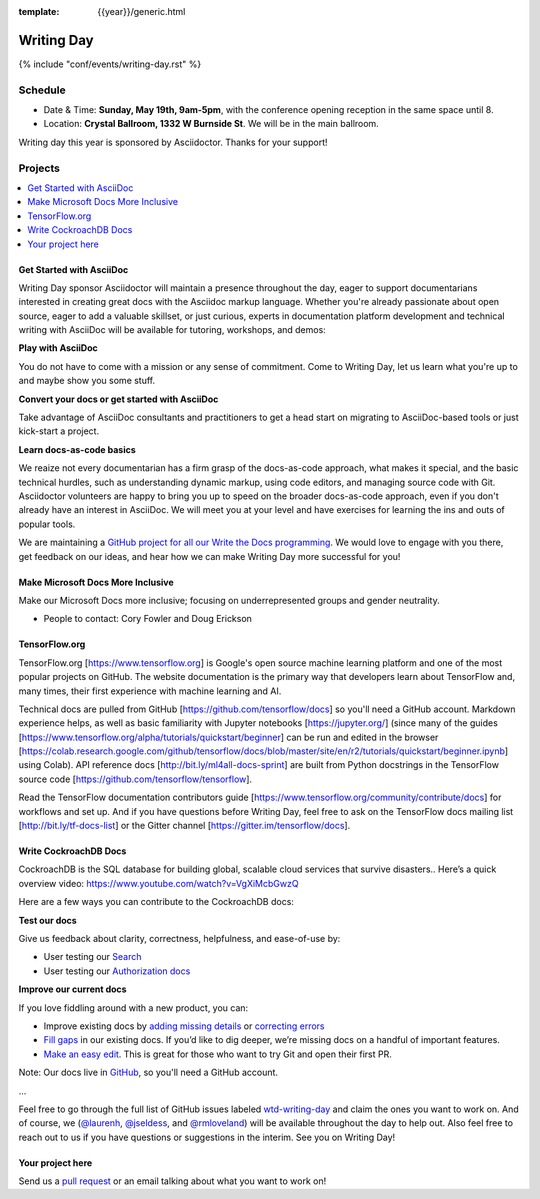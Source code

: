 :template: {{year}}/generic.html


Writing Day
===========

{% include "conf/events/writing-day.rst" %}

Schedule
--------

- Date & Time: **Sunday, May 19th, 9am-5pm**,
  with the conference opening reception in the same space until 8.
- Location: **Crystal Ballroom, 1332 W Burnside St**. We will be in the main ballroom.

Writing day this year is sponsored by Asciidoctor. Thanks for your support!

Projects
--------

.. contents::
   :local:
   :depth: 1
   :backlinks: none


Get Started with AsciiDoc
~~~~~~~~~~~~~~~~~~~~~~~~~

Writing Day sponsor Asciidoctor will maintain a presence throughout the day, eager to support documentarians interested in creating great docs with the Asciidoc markup language. Whether you're already passionate about open source, eager to add a valuable skillset, or just curious, experts in documentation platform development and technical writing with AsciiDoc will be available for tutoring, workshops, and demos:

**Play with AsciiDoc**

You do not have to come with a mission or any sense of commitment. Come to Writing Day, let us learn what you're up to and maybe show you some stuff.

**Convert your docs or get started with AsciiDoc**

Take advantage of AsciiDoc consultants and practitioners to get a head start on migrating to AsciiDoc-based tools or just kick-start a project.

**Learn docs-as-code basics**

We reaize not every documentarian has a firm grasp of the docs-as-code approach, what makes it special, and the basic technical hurdles, such as understanding dynamic markup, using code editors, and managing source code with Git. Asciidoctor volunteers are happy to bring you up to speed on the broader docs-as-code approach, even if you don't already have an interest in AsciiDoc. We will meet you at your level and have exercises for learning the ins and outs of popular tools. 

We are maintaining a `GitHub project for all our Write the Docs programming <https://github.com/DocOps/wtd2019>`__. We would love to engage with you there, get feedback on our ideas, and hear how we can make Writing Day more successful for you!


Make Microsoft Docs More Inclusive
~~~~~~~~~~~~~~~~~~~~~~~~~~~~~~~~~~

Make our Microsoft Docs more inclusive; focusing on underrepresented groups and gender neutrality.

* People to contact: Cory Fowler and Doug Erickson

TensorFlow.org
~~~~~~~~~~~~~~~

TensorFlow.org [https://www.tensorflow.org] is Google's open source machine learning platform and one of the most popular projects on GitHub. The website documentation is the primary way that developers learn about TensorFlow and, many times, their first experience with machine learning and AI.

Technical docs are pulled from GitHub [https://github.com/tensorflow/docs] so you'll need a GitHub account. Markdown experience helps, as well as basic familiarity with Jupyter notebooks [https://jupyter.org/] (since many of the guides [https://www.tensorflow.org/alpha/tutorials/quickstart/beginner] can be run and edited in the browser [https://colab.research.google.com/github/tensorflow/docs/blob/master/site/en/r2/tutorials/quickstart/beginner.ipynb] using Colab). API reference docs [http://bit.ly/ml4all-docs-sprint] are built from Python docstrings in the TensorFlow source code [https://github.com/tensorflow/tensorflow].

Read the TensorFlow documentation contributors guide [https://www.tensorflow.org/community/contribute/docs] for workflows and set up. And if you have questions before Writing Day, feel free to ask on the TensorFlow docs mailing list [http://bit.ly/tf-docs-list] or the Gitter channel [https://gitter.im/tensorflow/docs].

Write CockroachDB Docs
~~~~~~~~~~~~~~~~~~~~~~

CockroachDB is the SQL database for building global, scalable cloud services that survive disasters.. Here’s a quick overview video:
https://www.youtube.com/watch?v=VgXiMcbGwzQ

Here are a few ways you can contribute to the CockroachDB docs:

**Test our docs**

Give us feedback about clarity, correctness, helpfulness, and ease-of-use by:

- User testing our `Search <https://github.com/cockroachdb/docs/issues/4773>`__
- User testing our `Authorization docs <https://github.com/cockroachdb/docs/issues/4774>`__

**Improve our current docs**

If you love fiddling around with a new product, you can:

- Improve existing docs by `adding missing details <https://github.com/cockroachdb/docs/issues?q=is%3Aopen+label%3Awtd-writing-day+label%3AT-missing-info>`__ or `correcting errors <https://github.com/cockroachdb/docs/issues?q=is%3Aopen+label%3Awtd-writing-day+label%3AT-incorrect-or-unclear-info>`__
- `Fill gaps <https://github.com/cockroachdb/docs/issues?utf8=%E2%9C%93&q=is%3Aopen+label%3AA-general+label%3Awtd-writing-day>`__ in our existing docs. If you’d like to dig deeper, we’re missing docs on a handful of important features.
- `Make an easy edit <https://github.com/cockroachdb/docs/issues?utf8=%E2%9C%93&q=is%3Aissue+is%3Aopen+label%3Awtd-writing-day+label%3Awtd-easy-first-issue+>`__. This is great for those who want to try Git and open their first PR.

Note: Our docs live in `GitHub <https://github.com/cockroachdb/docs>`__, so you'll need a GitHub account.

...

Feel free to go through the full list of GitHub issues labeled `wtd-writing-day <https://github.com/cockroachdb/docs/labels/wtd-writing-day>`__ and claim the ones you want to work on.
And of course, we (`@laurenh <https://writethedocs.slack.com/?redir=%2Fteam%2FU1B2LRTSQ>`__, `@jseldess <https://writethedocs.slack.com/team/U1B2LRTSQ>`__, and `@rmloveland <https://writethedocs.slack.com/?redir=%2Fteam%2FU1B2LRTSQ>`__) will be available throughout the day to help out. Also feel free to reach out to us if you have questions or suggestions in the interim. See you on Writing Day!

Your project here
~~~~~~~~~~~~~~~~~

Send us a `pull request <https://github.com/writethedocs/www/blob/master/docs/conf/portland/2019/writing-day.rst>`__ or an email talking about what you want to work on!
